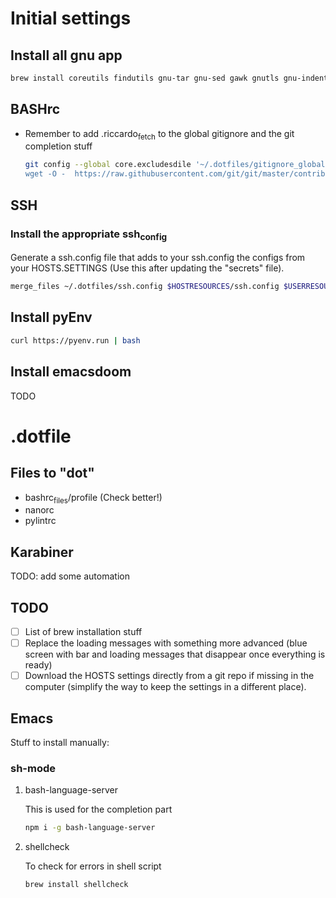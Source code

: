 * Initial settings
** Install all gnu app
   #+BEGIN_SRC bash
     brew install coreutils findutils gnu-tar gnu-sed gawk gnutls gnu-indent gnu-getopt openssl bat
   #+END_SRC
   
** BASHrc
   - Remember to add .riccardo_fetch to the global gitignore and the git completion stuff
     #+BEGIN_SRC bash
       git config --global core.excludesdile '~/.dotfiles/gitignore_global
       wget -O -  https://raw.githubusercontent.com/git/git/master/contrib/completion/git-completion.bash > ~/.dotfiles/bashrc_files/SOFTWARE.SETTINGS/resources/git-completion.bash
     #+END_SRC

** SSH
*** Install the appropriate ssh_config
Generate a ssh.config file that adds to your ssh.config the configs from your HOSTS.SETTINGS
(Use this after updating the "secrets" file).
#+BEGIN_SRC bash
merge_files ~/.dotfiles/ssh.config $HOSTRESOURCES/ssh.config $USERRESOURCES/ssh.config
#+END_SRC


** Install pyEnv
   #+BEGIN_SRC bash
   curl https://pyenv.run | bash
   #+END_SRC

** Install emacsdoom
TODO

* .dotfile
** Files to "dot"
   - bashrc_files/profile (Check better!)
   - nanorc
   - pylintrc

** Karabiner
TODO: add some automation

** TODO
- [ ] List of brew installation stuff
- [ ] Replace the loading messages with something more advanced (blue screen with bar and loading messages that disappear once everything is ready)
- [ ] Download the HOSTS settings directly from a git repo if missing in the computer (simplify the way to keep the settings in a different place).

** Emacs
Stuff to install manually:

*** sh-mode
**** bash-language-server
This is used for the completion part
#+BEGIN_SRC bash
npm i -g bash-language-server
#+END_SRC
**** shellcheck
To check for errors in shell script
#+BEGIN_SRC bash
brew install shellcheck
#+END_SRC
